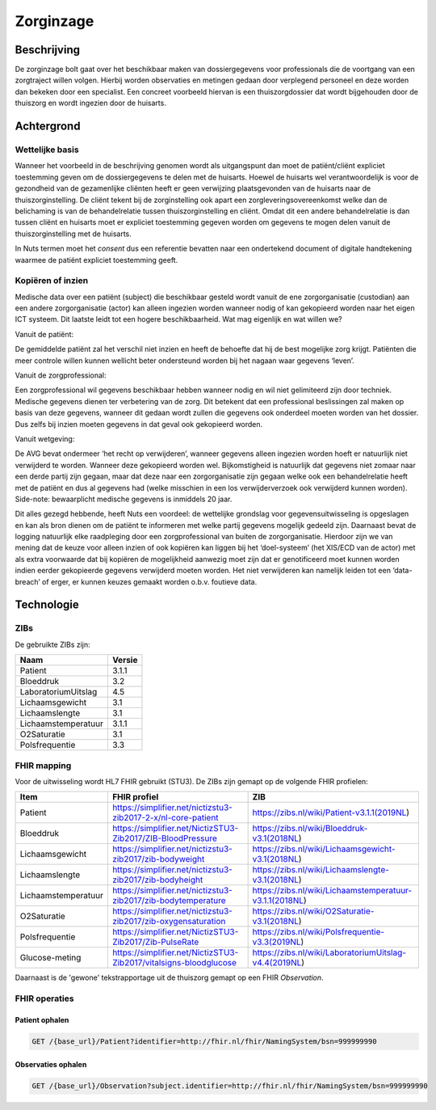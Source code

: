 Zorginzage
##########

Beschrijving
************

De zorginzage bolt gaat over het beschikbaar maken van dossiergegevens voor professionals die de voortgang van een zorgtraject willen volgen.
Hierbij worden observaties en metingen gedaan door verplegend personeel en deze worden dan bekeken door een specialist.
Een concreet voorbeeld hiervan is een thuiszorgdossier dat wordt bijgehouden door de thuiszorg en wordt ingezien door de huisarts.

Achtergrond
***********

Wettelijke basis
================

Wanneer het voorbeeld in de beschrijving genomen wordt als uitgangspunt dan moet de patiënt/cliënt expliciet toestemming geven om de dossiergegevens te delen met de huisarts.
Hoewel de huisarts wel verantwoordelijk is voor de gezondheid van de gezamenlijke cliënten heeft er geen verwijzing plaatsgevonden van de huisarts naar de thuiszorginstelling.
De cliënt tekent bij de zorginstelling ook apart een zorgleveringsovereenkomst welke dan de belichaming is van de behandelrelatie tussen thuiszorginstelling en cliënt.
Omdat dit een andere behandelrelatie is dan tussen cliënt en huisarts moet er expliciet toestemming gegeven worden om gegevens te mogen delen vanuit de thuiszorginstelling met de huisarts.

In Nuts termen moet het *consent* dus een referentie bevatten naar een ondertekend document of digitale handtekening waarmee de patiënt expliciet toestemming geeft.

Kopiëren of inzien
==================

Medische data over een patiënt (subject) die beschikbaar gesteld wordt vanuit de ene zorgorganisatie (custodian) aan een andere zorgorganisatie (actor) kan alleen ingezien worden wanneer nodig of kan gekopieerd worden naar het eigen ICT systeem. Dit laatste leidt tot een hogere beschikbaarheid.
Wat mag eigenlijk en wat willen we?

Vanuit de patiënt:

De gemiddelde patiënt zal het verschil niet inzien en heeft de behoefte dat hij de best mogelijke zorg krijgt. Patiënten die meer controle willen kunnen wellicht beter ondersteund worden bij het nagaan waar gegevens ‘leven’.

Vanuit de zorgprofessional:

Een zorgprofessional wil gegevens beschikbaar hebben wanneer nodig en wil niet gelimiteerd zijn door techniek. Medische gegevens dienen ter verbetering van de zorg. Dit betekent dat een professional beslissingen zal maken op basis van deze gegevens, wanneer dit gedaan wordt zullen die gegevens ook onderdeel moeten worden van het dossier. Dus zelfs bij inzien moeten gegevens in dat geval ook gekopieerd worden.

Vanuit wetgeving:

De AVG bevat ondermeer ‘het recht op verwijderen’, wanneer gegevens alleen ingezien worden hoeft er natuurlijk niet verwijderd te worden. Wanneer deze gekopieerd worden wel.
Bijkomstigheid is natuurlijk dat gegevens niet zomaar naar een derde partij zijn gegaan, maar dat deze naar een zorgorganisatie zijn gegaan welke ook een behandelrelatie heeft met de patiënt en dus al gegevens had (welke misschien in een los verwijderverzoek ook verwijderd kunnen worden).
Side-note: bewaarplicht medische gegevens is inmiddels 20 jaar.

Dit alles gezegd hebbende, heeft Nuts een voordeel: de wettelijke grondslag voor gegevensuitwisseling is opgeslagen en kan als bron dienen om de patiënt te informeren met welke partij gegevens mogelijk gedeeld zijn.
Daarnaast bevat de logging natuurlijk elke raadpleging door een zorgprofessional van buiten de zorgorganisatie.
Hierdoor zijn we van mening dat de keuze voor alleen inzien of ook kopiëren kan liggen bij het ‘doel-systeem’ (het XIS/ECD van de actor) met als extra voorwaarde dat bij kopiëren de mogelijkheid aanwezig moet zijn dat er genotificeerd moet kunnen worden indien eerder gekopieerde gegevens verwijderd moeten worden. Het niet verwijderen kan namelijk leiden tot een ‘data-breach’ of erger, er kunnen keuzes gemaakt worden o.b.v. foutieve data.

Technologie
***********

ZIBs
====

De gebruikte ZIBs zijn:

===================== ========
Naam                  Versie
===================== ========
Patient               3.1.1
Bloeddruk             3.2
LaboratoriumUitslag   4.5
Lichaamsgewicht       3.1
Lichaamslengte        3.1
Lichaamstemperatuur   3.1.1
O2Saturatie           3.1
Polsfrequentie        3.3
===================== ========

FHIR mapping
============

Voor de uitwisseling wordt HL7 FHIR gebruikt (STU3). De ZIBs zijn gemapt op de volgende FHIR profielen:

===================  ====================================================================  ========================================================
Item                 FHIR profiel                                                          ZIB
===================  ====================================================================  ========================================================
Patient              https://simplifier.net/nictizstu3-zib2017-2-x/nl-core-patient         https://zibs.nl/wiki/Patient-v3.1.1(2019NL)
Bloeddruk            https://simplifier.net/NictizSTU3-Zib2017/ZIB-BloodPressure           https://zibs.nl/wiki/Bloeddruk-v3.1(2018NL)
Lichaamsgewicht      https://simplifier.net/nictizstu3-zib2017/zib-bodyweight              https://zibs.nl/wiki/Lichaamsgewicht-v3.1(2018NL)
Lichaamslengte       https://simplifier.net/nictizstu3-zib2017/zib-bodyheight              https://zibs.nl/wiki/Lichaamslengte-v3.1(2018NL)
Lichaamstemperatuur  https://simplifier.net/nictizstu3-zib2017/zib-bodytemperature         https://zibs.nl/wiki/Lichaamstemperatuur-v3.1.1(2018NL)
O2Saturatie          https://simplifier.net/nictizstu3-zib2017/zib-oxygensaturation        https://zibs.nl/wiki/O2Saturatie-v3.1(2018NL)
Polsfrequentie       https://simplifier.net/NictizSTU3-Zib2017/Zib-PulseRate               https://zibs.nl/wiki/Polsfrequentie-v3.3(2019NL)
Glucose-meting       https://simplifier.net/NictizSTU3-Zib2017/vitalsigns-bloodglucose     https://zibs.nl/wiki/LaboratoriumUitslag-v4.4(2019NL)
===================  ====================================================================  ========================================================

Daarnaast is de 'gewone' tekstrapportage uit de thuiszorg gemapt op een FHIR `Observation`.

FHIR operaties
==============

Patient ophalen
^^^^^^^^^^^^^^^

.. code-block:: rest

   GET /{base_url}/Patient?identifier=http://fhir.nl/fhir/NamingSystem/bsn=999999990

Observaties ophalen
^^^^^^^^^^^^^^^^^^^

.. code-block:: rest

   GET /{base_url}/Observation?subject.identifier=http://fhir.nl/fhir/NamingSystem/bsn=999999990
